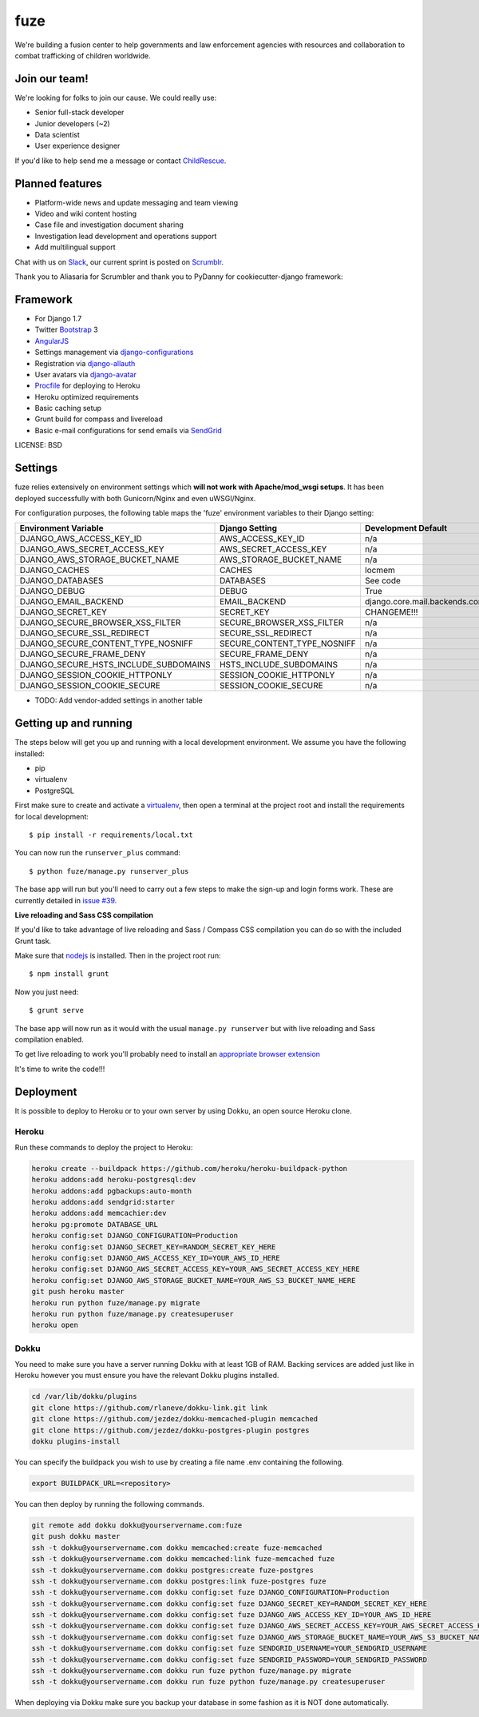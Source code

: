 fuze
==============================

We're building a fusion center to help governments and law enforcement agencies with resources and collaboration to combat trafficking of children worldwide.

Join our team!
------------
We're looking for folks to join our cause. We could really use:

* Senior full-stack developer
* Junior developers (~2)
* Data scientist  
* User experience designer

If you'd like to help send me a message or contact ChildRescue_.


Planned features
------------

* Platform-wide news and update messaging and team viewing
* Video and wiki content hosting
* Case file and investigation document sharing
* Investigation lead development and operations support
* Add multilingual support

Chat with us on Slack_, our current sprint is posted on Scrumblr_.

Thank you to Aliasaria for Scrumbler and thank you to PyDanny for cookiecutter-django framework:

Framework
---------

* For Django 1.7
* Twitter Bootstrap_ 3
* AngularJS_
* Settings management via django-configurations_
* Registration via django-allauth_
* User avatars via django-avatar_
* Procfile_ for deploying to Heroku
* Heroku optimized requirements
* Basic caching setup
* Grunt build for compass and livereload
* Basic e-mail configurations for send emails via SendGrid_

.. _Bootstrap: https://github.com/twbs/bootstrap
.. _AngularJS: https://github.com/angular/angular.js
.. _django-configurations: https://github.com/jezdez/django-configurations
.. _django-allauth: https://github.com/pennersr/django-allauth
.. _django-avatar: https://github.com/jezdez/django-avatar/
.. _Procfile: https://devcenter.heroku.com/articles/procfile
.. _SendGrid: https://sendgrid.com/
.. _ChildRescue: http://www.childrescue.org/contact.php
.. _Slack: https://childrescuedev.slack.com
.. _Scrumblr: http://scrumblr.ca/childrescuedev



LICENSE: BSD

Settings
------------

fuze relies extensively on environment settings which **will not work with Apache/mod_wsgi setups**. It has been deployed successfully with both Gunicorn/Nginx and even uWSGI/Nginx.

For configuration purposes, the following table maps the 'fuze' environment variables to their Django setting:

======================================= =========================== ============================================== ===========================================
Environment Variable                    Django Setting              Development Default                            Production Default
======================================= =========================== ============================================== ===========================================
DJANGO_AWS_ACCESS_KEY_ID                AWS_ACCESS_KEY_ID           n/a                                            raises error
DJANGO_AWS_SECRET_ACCESS_KEY            AWS_SECRET_ACCESS_KEY       n/a                                            raises error
DJANGO_AWS_STORAGE_BUCKET_NAME          AWS_STORAGE_BUCKET_NAME     n/a                                            raises error
DJANGO_CACHES                           CACHES                      locmem                                         memcached
DJANGO_DATABASES                        DATABASES                   See code                                       See code
DJANGO_DEBUG                            DEBUG                       True                                           False
DJANGO_EMAIL_BACKEND                    EMAIL_BACKEND               django.core.mail.backends.console.EmailBackend django.core.mail.backends.smtp.EmailBackend
DJANGO_SECRET_KEY                       SECRET_KEY                  CHANGEME!!!                                    raises error
DJANGO_SECURE_BROWSER_XSS_FILTER        SECURE_BROWSER_XSS_FILTER   n/a                                            True
DJANGO_SECURE_SSL_REDIRECT              SECURE_SSL_REDIRECT         n/a                                            True
DJANGO_SECURE_CONTENT_TYPE_NOSNIFF      SECURE_CONTENT_TYPE_NOSNIFF n/a                                            True
DJANGO_SECURE_FRAME_DENY                SECURE_FRAME_DENY           n/a                                            True
DJANGO_SECURE_HSTS_INCLUDE_SUBDOMAINS   HSTS_INCLUDE_SUBDOMAINS     n/a                                            True
DJANGO_SESSION_COOKIE_HTTPONLY          SESSION_COOKIE_HTTPONLY     n/a                                            True
DJANGO_SESSION_COOKIE_SECURE            SESSION_COOKIE_SECURE       n/a                                            False
======================================= =========================== ============================================== ===========================================

* TODO: Add vendor-added settings in another table

Getting up and running
----------------------

The steps below will get you up and running with a local development environment. We assume you have the following installed:

* pip
* virtualenv
* PostgreSQL

First make sure to create and activate a virtualenv_, then open a terminal at the project root and install the requirements for local development::

    $ pip install -r requirements/local.txt

.. _virtualenv: http://docs.python-guide.org/en/latest/dev/virtualenvs/

You can now run the ``runserver_plus`` command::

    $ python fuze/manage.py runserver_plus

The base app will run but you'll need to carry out a few steps to make the sign-up and login forms work. These are currently detailed in `issue #39`_.

.. _issue #39: https://github.com/pydanny/cookiecutter-django/issues/39

**Live reloading and Sass CSS compilation**

If you'd like to take advantage of live reloading and Sass / Compass CSS compilation you can do so with the included Grunt task.

Make sure that nodejs_ is installed. Then in the project root run::

    $ npm install grunt

.. _nodejs: http://nodejs.org/download/

Now you just need::

    $ grunt serve

The base app will now run as it would with the usual ``manage.py runserver`` but with live reloading and Sass compilation enabled.

To get live reloading to work you'll probably need to install an `appropriate browser extension`_

.. _appropriate browser extension: http://feedback.livereload.com/knowledgebase/articles/86242-how-do-i-install-and-use-the-browser-extensions-

It's time to write the code!!!


Deployment
------------

It is possible to deploy to Heroku or to your own server by using Dokku, an open source Heroku clone. 

Heroku
^^^^^^

Run these commands to deploy the project to Heroku:

.. code-block:: bash

    heroku create --buildpack https://github.com/heroku/heroku-buildpack-python
    heroku addons:add heroku-postgresql:dev
    heroku addons:add pgbackups:auto-month
    heroku addons:add sendgrid:starter
    heroku addons:add memcachier:dev
    heroku pg:promote DATABASE_URL
    heroku config:set DJANGO_CONFIGURATION=Production
    heroku config:set DJANGO_SECRET_KEY=RANDOM_SECRET_KEY_HERE
    heroku config:set DJANGO_AWS_ACCESS_KEY_ID=YOUR_AWS_ID_HERE
    heroku config:set DJANGO_AWS_SECRET_ACCESS_KEY=YOUR_AWS_SECRET_ACCESS_KEY_HERE
    heroku config:set DJANGO_AWS_STORAGE_BUCKET_NAME=YOUR_AWS_S3_BUCKET_NAME_HERE
    git push heroku master
    heroku run python fuze/manage.py migrate
    heroku run python fuze/manage.py createsuperuser
    heroku open

Dokku
^^^^^

You need to make sure you have a server running Dokku with at least 1GB of RAM. Backing services are
added just like in Heroku however you must ensure you have the relevant Dokku plugins installed. 

.. code-block:: bash

    cd /var/lib/dokku/plugins
    git clone https://github.com/rlaneve/dokku-link.git link
    git clone https://github.com/jezdez/dokku-memcached-plugin memcached
    git clone https://github.com/jezdez/dokku-postgres-plugin postgres
    dokku plugins-install

You can specify the buildpack you wish to use by creating a file name .env containing the following.

.. code-block:: bash

    export BUILDPACK_URL=<repository>

You can then deploy by running the following commands.

..  code-block:: bash

    git remote add dokku dokku@yourservername.com:fuze
    git push dokku master
    ssh -t dokku@yourservername.com dokku memcached:create fuze-memcached
    ssh -t dokku@yourservername.com dokku memcached:link fuze-memcached fuze
    ssh -t dokku@yourservername.com dokku postgres:create fuze-postgres
    ssh -t dokku@yourservername.com dokku postgres:link fuze-postgres fuze
    ssh -t dokku@yourservername.com dokku config:set fuze DJANGO_CONFIGURATION=Production
    ssh -t dokku@yourservername.com dokku config:set fuze DJANGO_SECRET_KEY=RANDOM_SECRET_KEY_HERE
    ssh -t dokku@yourservername.com dokku config:set fuze DJANGO_AWS_ACCESS_KEY_ID=YOUR_AWS_ID_HERE
    ssh -t dokku@yourservername.com dokku config:set fuze DJANGO_AWS_SECRET_ACCESS_KEY=YOUR_AWS_SECRET_ACCESS_KEY_HERE
    ssh -t dokku@yourservername.com dokku config:set fuze DJANGO_AWS_STORAGE_BUCKET_NAME=YOUR_AWS_S3_BUCKET_NAME_HERE
    ssh -t dokku@yourservername.com dokku config:set fuze SENDGRID_USERNAME=YOUR_SENDGRID_USERNAME
    ssh -t dokku@yourservername.com dokku config:set fuze SENDGRID_PASSWORD=YOUR_SENDGRID_PASSWORD
    ssh -t dokku@yourservername.com dokku run fuze python fuze/manage.py migrate
    ssh -t dokku@yourservername.com dokku run fuze python fuze/manage.py createsuperuser

When deploying via Dokku make sure you backup your database in some fashion as it is NOT done automatically.

